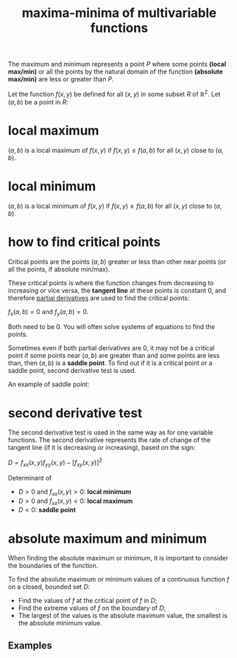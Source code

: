 :PROPERTIES:
:ID:       aa768b42-a2ab-4244-9818-d7fe576414d3
:END:
#+title: maxima-minima of multivariable functions

The maximum and minimum represents a point $P$ where some points *(local max/min)* or all the points by the natural domain of the function *(absolute max/min)* are less or greater than $P$.

Let the function $f(x,y)$ be defined for all $(x,y)$ in some subset $R$ of \mathbb{R}^2. Let $(a,b)$ be a point in $R$:

* local maximum

$(a,b)$ is a local maximum of $f(x,y)$ if $f(x,y) \leq f(a,b)$ for all $(x,y)$ close to $(a,b)$.

* local minimum

$(a,b)$ is a local minimum of $f(x,y)$ if $f(x,y) \geq f(a,b)$ for all $(x,y)$ close to $(a,b)$.

* how to find critical points

Critical points are the points $(a,b)$ greater or less than other near points (or all the points, if absolute min/max).

These critical points is where the function changes from decreasing to increasing or vice versa, the *tangent line* at these points is constant $0$, and therefore [[id:235ec1fe-4083-40e4-a608-6aafc2bbe2ee][partial derivatives]] are used to find the critical points:

$f_x(a,b) = 0$ and $f_y(a,b) = 0$.

Both need to be 0. You will often solve systems of equations to find the points.

Sometimes even if both partial derivatives are 0, it may not be a critical point if some points near $(a,b)$ are greater than and some points are less than, then $(a,b)$ is a *saddle point*. To find out if it is a critical point or a saddle point, second derivative test is used.

An example of saddle point:

#+DOWNLOADED: screenshot @ 2023-09-14 21:48:26
[[file:how_to_find_critical_points/2023-09-14_21-48-26_screenshot.png]]

* second derivative test

The second derivative test is used in the same way as for one variable functions. The second derivative represents the rate of change of the tangent line (if it is decreasing or increasing), based on the sign:

$D = f_{xx}(x,y) f_{yy}(x,y) - [f_{xy}(x,y)]^2$

Determinant of

\begin{vmatrix}

f_{xx} & f_{xy} \\
f_{yx} & f_{yy}
\end{vmatrix}

- $D > 0$ and $f_{xx}(x,y) > 0$: *local minimum*
- $D > 0$ and $f_{xx}(x,y) < 0$: *local maximum*
- $D < 0$: *saddle point*

* absolute maximum and minimum

When finding the absolute maximum or minimum, it is important to consider the boundaries of the function.

To find the absolute maximum or minimum values of a continuous function $f$ on a closed, bounded set $D$:

- Find the values of $f$ at the critical point of $f$ in $D$;
- Find the extreme values of $f$ on the boundary of $D$;
- The largest of the values is the absolute maximum value, the smallest is the absolute minimum value.

** Examples

#+DOWNLOADED: screenshot @ 2023-09-14 22:26:10
[[file:absolute_maximum_and_minimum/2023-09-14_22-26-10_screenshot.png]]
